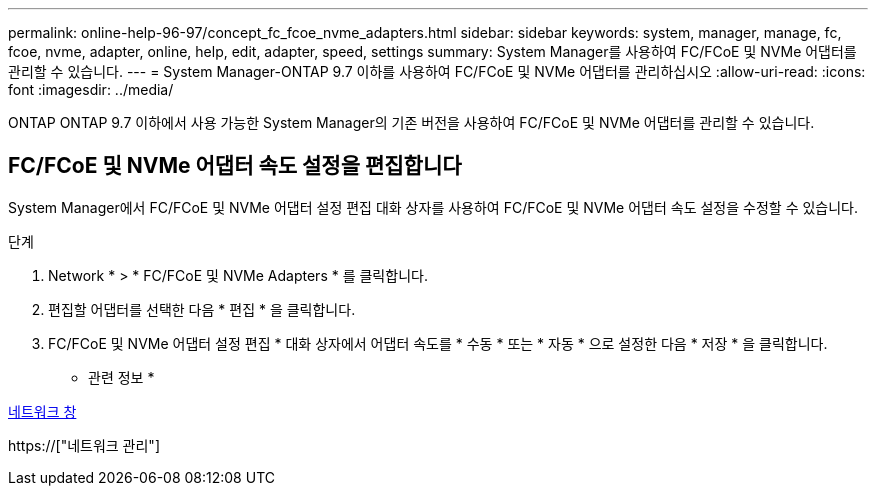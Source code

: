 ---
permalink: online-help-96-97/concept_fc_fcoe_nvme_adapters.html 
sidebar: sidebar 
keywords: system, manager, manage, fc, fcoe, nvme, adapter, online, help, edit, adapter, speed, settings 
summary: System Manager를 사용하여 FC/FCoE 및 NVMe 어댑터를 관리할 수 있습니다. 
---
= System Manager-ONTAP 9.7 이하를 사용하여 FC/FCoE 및 NVMe 어댑터를 관리하십시오
:allow-uri-read: 
:icons: font
:imagesdir: ../media/


[role="lead"]
ONTAP ONTAP 9.7 이하에서 사용 가능한 System Manager의 기존 버전을 사용하여 FC/FCoE 및 NVMe 어댑터를 관리할 수 있습니다.



== FC/FCoE 및 NVMe 어댑터 속도 설정을 편집합니다

System Manager에서 FC/FCoE 및 NVMe 어댑터 설정 편집 대화 상자를 사용하여 FC/FCoE 및 NVMe 어댑터 속도 설정을 수정할 수 있습니다.

.단계
. Network * > * FC/FCoE 및 NVMe Adapters * 를 클릭합니다.
. 편집할 어댑터를 선택한 다음 * 편집 * 을 클릭합니다.
. FC/FCoE 및 NVMe 어댑터 설정 편집 * 대화 상자에서 어댑터 속도를 * 수동 * 또는 * 자동 * 으로 설정한 다음 * 저장 * 을 클릭합니다.


* 관련 정보 *

xref:reference_network_window.adoc[네트워크 창]

https://["네트워크 관리"]
